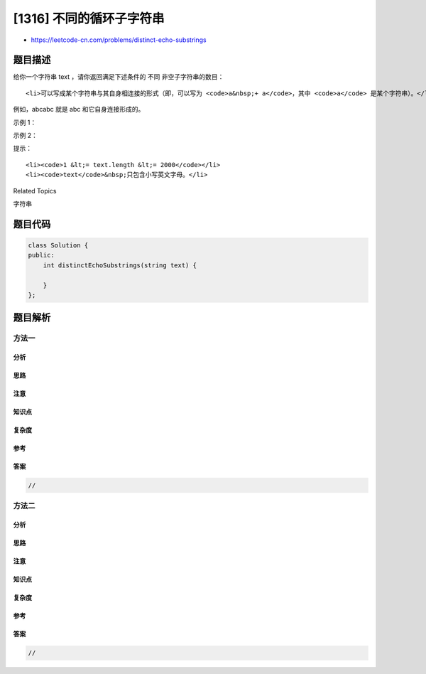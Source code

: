 [1316] 不同的循环子字符串
=========================

-  https://leetcode-cn.com/problems/distinct-echo-substrings

题目描述
--------

.. raw:: html

   <p>

给你一个字符串 text ，请你返回满足下述条件的 不同 非空子字符串的数目：

.. raw:: html

   </p>

.. raw:: html

   <ul>

::

    <li>可以写成某个字符串与其自身相连接的形式（即，可以写为 <code>a&nbsp;+ a</code>，其中 <code>a</code> 是某个字符串）。</li>

.. raw:: html

   </ul>

.. raw:: html

   <p>

例如，abcabc 就是 abc 和它自身连接形成的。

.. raw:: html

   </p>

.. raw:: html

   <p>

 

.. raw:: html

   </p>

.. raw:: html

   <p>

示例 1：

.. raw:: html

   </p>

.. raw:: html

   <pre><strong>输入：</strong>text = &quot;abcabcabc&quot;
   <strong>输出：</strong>3
   <strong>解释：</strong>3 个子字符串分别为 &quot;abcabc&quot; ， &quot;bcabca&quot; 和 &quot;cabcab&quot; 。
   </pre>

.. raw:: html

   <p>

示例 2：

.. raw:: html

   </p>

.. raw:: html

   <pre><strong>输入：</strong>text = &quot;leetcodeleetcode&quot;
   <strong>输出：</strong>2
   <strong>解释：</strong>2 个子字符串为 &quot;ee&quot; 和 &quot;leetcodeleetcode&quot; 。
   </pre>

.. raw:: html

   <p>

 

.. raw:: html

   </p>

.. raw:: html

   <p>

提示：

.. raw:: html

   </p>

.. raw:: html

   <ul>

::

    <li><code>1 &lt;= text.length &lt;= 2000</code></li>
    <li><code>text</code>&nbsp;只包含小写英文字母。</li>

.. raw:: html

   </ul>

.. raw:: html

   <div>

.. raw:: html

   <div>

Related Topics

.. raw:: html

   </div>

.. raw:: html

   <div>

.. raw:: html

   <li>

字符串

.. raw:: html

   </li>

.. raw:: html

   </div>

.. raw:: html

   </div>

题目代码
--------

.. code:: cpp

    class Solution {
    public:
        int distinctEchoSubstrings(string text) {

        }
    };

题目解析
--------

方法一
~~~~~~

分析
^^^^

思路
^^^^

注意
^^^^

知识点
^^^^^^

复杂度
^^^^^^

参考
^^^^

答案
^^^^

.. code:: cpp

    //

方法二
~~~~~~

分析
^^^^

思路
^^^^

注意
^^^^

知识点
^^^^^^

复杂度
^^^^^^

参考
^^^^

答案
^^^^

.. code:: cpp

    //
